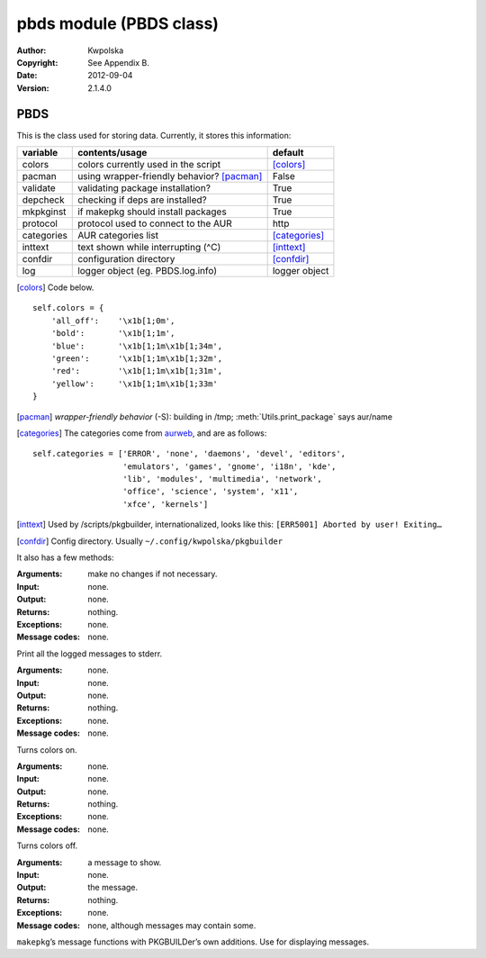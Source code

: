 ========================
pbds module (PBDS class)
========================

:Author: Kwpolska
:Copyright: See Appendix B.
:Date: 2012-09-04
:Version: 2.1.4.0

.. module: pbds

PBDS
====

.. index:: PBDS
.. versionadded:: 2.1.0.0
.. class:: PBDS

This is the class used for storing data.  Currently, it stores this
information:

+-----------+-----------------------------------------------+-------------------+
| variable  | contents/usage                                | default           |
+===========+===============================================+===================+
| colors    | colors currently used in the script           | [colors]_         |
+-----------+-----------------------------------------------+-------------------+
| pacman    | using wrapper-friendly behavior? [pacman]_    | False             |
+-----------+-----------------------------------------------+-------------------+
| validate  | validating package installation?              | True              |
+-----------+-----------------------------------------------+-------------------+
| depcheck  | checking if deps are installed?               | True              |
+-----------+-----------------------------------------------+-------------------+
| mkpkginst | if makepkg should install packages            | True              |
+-----------+-----------------------------------------------+-------------------+
| protocol  | protocol used to connect to the AUR           | http              |
+-----------+-----------------------------------------------+-------------------+
| categories| AUR categories list                           | [categories]_     |
+-----------+-----------------------------------------------+-------------------+
| inttext   | text shown while interrupting (^C)            | [inttext]_        |
+-----------+-----------------------------------------------+-------------------+
| confdir   | configuration directory                       | [confdir]_        |
+-----------+-----------------------------------------------+-------------------+
| log       | logger object (eg. PBDS.log.info)             | logger object     |
+-----------+-----------------------------------------------+-------------------+

.. [colors] Code below.

::

    self.colors = {
        'all_off':    '\x1b[1;0m',
        'bold':       '\x1b[1;1m',
        'blue':       '\x1b[1;1m\x1b[1;34m',
        'green':      '\x1b[1;1m\x1b[1;32m',
        'red':        '\x1b[1;1m\x1b[1;31m',
        'yellow':     '\x1b[1;1m\x1b[1;33m'
    }

.. [pacman] *wrapper-friendly behavior* (-S): building in /tmp;
    :meth:`Utils.print_package` says aur/name

.. [categories] The categories come from `aurweb <https://aur.archlinux.org>`_, and are as follows:

::

    self.categories = ['ERROR', 'none', 'daemons', 'devel', 'editors',
                       'emulators', 'games', 'gnome', 'i18n', 'kde',
                       'lib', 'modules', 'multimedia', 'network',
                       'office', 'science', 'system', 'x11',
                       'xfce', 'kernels']

.. [inttext] Used by /scripts/pkgbuilder, internationalized, looks like this: ``[ERR5001] Aborted by user! Exiting…``

.. [confdir] Config directory.  Usually ``~/.config/kwpolska/pkgbuilder``

It also has a few methods:

.. method:: debugout(nochange)

.. versionadded:: 2.1.4.0

:Arguments: make no changes if not necessary.
:Input: none.
:Output: none.
:Returns: nothing.
:Exceptions: none.
:Message codes: none.

Print all the logged messages to stderr.

.. method:: colorson()

:Arguments: none.
:Input: none.
:Output: none.
:Returns: nothing.
:Exceptions: none.
:Message codes: none.

Turns colors on.

.. method:: colorsoff()

:Arguments: none.
:Input: none.
:Output: none.
:Returns: nothing.
:Exceptions: none.
:Message codes: none.

Turns colors off.

.. method:: fancy_msg()
.. method:: fancy_msg2()
.. method:: fancy_warning()
.. method:: fancy_warning2()
.. method:: fancy_error()
.. method:: fancy_error2()

:Arguments: a message to show.
:Input: none.
:Output: the message.
:Returns: nothing.
:Exceptions: none.
:Message codes: none, although messages may contain some.

``makepkg``’s message functions with PKGBUILDer’s own additions.  Use for displaying messages.

